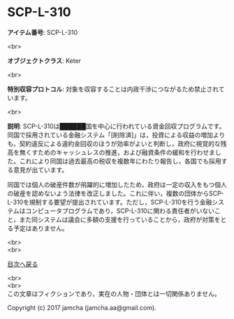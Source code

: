 #+OPTIONS: toc:nil
#+OPTIONS: \n:t

* SCP-L-310

  *アイテム番号*: SCP-L-310

  <br>

  *オブジェクトクラス*: Keter

  <br>

  *特別収容プロトコル*: 対象を収容することは内政干渉につながるため禁止されています。

  <br>

  *説明*: SCP-L-310は██████国を中心に行われている資金回収プログラムです。同国で採用されている金融システム「[削除済]」は，投資による収益の増加よりも，契約違反による違約金回収のほうが効率がよいと判断し，政府に視覚的な残高を無くすためのキャッシュレスの推進，および融資条件の緩和を行わせました。これにより同国は過去最高の税収を複数年にわたり報告し，各国でも採用する意見が出ています。

  同国では個人の破産件数が飛躍的に増加したため，政府は一定の収入をもつ個人の破産を認めないよう法律を改正しました。これに伴い，複数の団体からSCP-L-310を規制する要望が提出されています。ただし，SCP-L-310を行う金融システムはコンピュータプログラムであり，SCP-L-310に関わる責任者がいないこと，また同システムは議会に多額の支援を行っていることから，政府が対策をとる予定はありません。
  
  <br>
  <br>
  
  [[https://github.com/jamcha-aa/SCP/blob/master/README.md][目次へ戻る]]
  
  <br>
  <br>
  この文章はフィクションであり，実在の人物・団体とは一切関係ありません。

  Copyright (c) 2017 jamcha (jamcha.aa@gmail.com).

  [[http://creativecommons.org/licenses/by-sa/4.0/deed][file:http://i.creativecommons.org/l/by-sa/4.0/88x31.png]]
